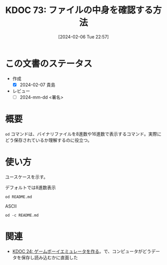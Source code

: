 :properties:
:ID: 20240206T225726
:end:
#+title:      KDOC 73: ファイルの中身を確認する方法
#+date:       [2024-02-06 Tue 22:57]
#+filetags:   :draft:code:
#+identifier: 20240206T225726

* この文書のステータス
- 作成
  - [X] 2024-02-07 貴島
- レビュー
  - [ ] 2024-mm-dd <署名>
# - 関連をつけた
# - タイトルがフォーマット通りにつけられている
# - 内容をブラウザに表示して読んだ(作成とレビューのチェックは同時にしない)
# - 文脈なく読めるのを確認した
# - おばあちゃんに説明できる
# - いらない見出しを削除した
* 概要
~od~ コマンドは、バイナリファイルを8進数や16進数で表示するコマンド。実際にどう保存されているか理解するのに役立つ。
* 使い方
ユースケースを示す。

#+caption: デフォルトでは8進数表示
#+begin_src shell
  od README.md
#+end_src

#+RESULTS:
#+begin_src
|    0 | 20533 | 72133 | 74145 | 66164 | 67151 | 56564 | 64050 | 72164 |
|   20 | 71560 | 27472 | 63457 | 72151 | 72550 | 27142 | 67543 | 27555 |
|   40 | 64553 | 64552 | 60555 | 27504 | 67562 | 66541 | 60457 | 72143 |
|   60 | 67551 | 71556 | 73457 | 71157 | 63153 | 67554 | 71567 | 66057 |
|  100 | 67151 | 27164 | 66571 | 27554 | 60542 | 63544 | 27145 | 73163 |
|  120 | 24547 | 24135 | 72150 | 70164 | 35163 | 27457 | 64547 | 64164 |
|  140 | 61165 | 61456 | 66557 | 65457 | 65151 | 66551 | 42141 | 71057 |
|  160 | 60557 | 27555 | 61541 | 64564 | 67157 | 27563 | 67567 | 65562 |
|  200 | 66146 | 73557 | 27563 | 64554 | 72156 | 74456 | 66155 |  5051 |
|  220 | 20533 | 50133 | 61165 | 64554 | 64163 | 72040 | 20157 | 64507 |
|  240 | 44164 | 61165 | 50040 | 63541 | 71545 | 24135 | 72150 | 70164 |
|  260 | 35163 | 27457 | 64547 | 64164 | 61165 | 61456 | 66557 | 65457 |
|  300 | 65151 | 66551 | 42141 | 71057 | 60557 | 27555 | 61541 | 64564 |
|  320 | 67157 | 27563 | 67567 | 65562 | 66146 | 73557 | 27563 | 72560 |
|  340 | 66142 | 71551 | 27150 | 66571 | 27554 | 60542 | 63544 | 27145 |
|  360 | 73163 | 24547 | 24135 | 72150 | 70164 | 35163 | 27457 | 64547 |
|  400 | 64164 | 61165 | 61456 | 66557 | 65457 | 65151 | 66551 | 42141 |
|  420 | 71057 | 60557 | 27555 | 61541 | 64564 | 67157 | 27563 | 67567 |
|  440 | 65562 | 66146 | 73557 | 27563 | 72560 | 66142 | 71551 | 27150 |
|  460 | 66571 | 24554 |  5012 | 64474 | 63555 | 71440 | 61562 | 21075 |
|  500 | 72150 | 70164 | 35163 | 27457 | 71565 | 71145 | 64455 | 60555 |
|  520 | 62547 | 27163 | 64547 | 64164 | 61165 | 71565 | 71145 | 67543 |
|  540 | 72156 | 67145 | 27164 | 67543 | 27555 | 30461 | 34465 | 33465 |
|  560 | 30071 | 30457 | 31071 | 31061 | 31066 | 30070 | 33455 | 33460 |
|  600 | 61470 | 33462 | 26461 | 30144 | 60543 | 32055 | 33543 | 26542 |
|  620 | 60471 | 34141 | 62455 | 32144 | 32545 | 32141 | 61542 | 61143 |
|  640 | 27066 | 67160 | 21147 | 73440 | 62151 | 64164 | 21075 | 30064 |
|  660 | 21045 | 60440 | 64554 | 67147 | 71075 | 63551 | 72150 |  5076 |
|  700 | 21412 | 47440 | 63562 | 51040 | 60557 | 20155 | 67556 | 62564 |
|  720 |  5163 | 26412 | 47040 | 72157 | 71545 | 61040 | 20171 | 66505 |
|  740 | 61541 | 20163 | 60560 | 65543 | 63541 | 20145 | 71117 | 20147 |
|  760 | 67522 | 66541 | 64040 | 72164 | 71560 | 27472 | 63457 | 72151 |
| 1000 | 72550 | 27142 | 67543 | 27555 | 71157 | 26547 | 67562 | 66541 |
| 1020 | 67457 | 63562 | 71055 | 60557 |  5155 | 25412 | 70040 | 67562 |
| 1040 | 72544 | 72143 | 67551 | 35156 | 64040 | 72164 | 71560 | 27472 |
| 1060 | 65457 | 65151 | 66551 | 62141 | 63456 | 72151 | 72550 | 27142 |
| 1100 | 67551 | 71057 | 60557 | 27555 | 25412 | 71440 | 60564 | 64547 |
| 1120 | 63556 | 20072 | 72150 | 70164 | 35163 | 27457 | 67562 | 66541 |
| 1140 | 71455 | 60564 | 64547 | 63556 | 64056 | 71145 | 65557 | 60565 |
| 1160 | 70160 | 61456 | 66557 |  5057 | 20053 | 67555 | 64556 | 67564 |
| 1200 | 35162 | 64040 | 72164 | 71560 | 27472 | 65457 | 65151 | 66551 |
| 1220 | 62141 | 63456 | 72151 | 72550 | 27142 | 67551 | 71057 | 60557 |
| 1240 | 57555 | 70165 | 72160 | 66551 | 27545 |  5012 | 21443 | 62040 |
| 1260 | 73145 | 66145 | 70157 | 62555 | 72156 |  5012 | 60140 | 71540 |
| 1300 | 62550 | 66154 | 66412 | 65541 | 20145 | 71157 | 31147 | 72150 |
| 1320 | 66155 | 66412 | 65541 | 20145 | 62563 | 73162 | 71145 | 60012 |
| 1340 | 60140 |  5012 | 67450 | 72160 | 67551 | 60556 | 24554 | 61440 |
| 1360 | 70157 | 20171 | 64546 | 62554 |  5163 | 60140 | 71540 | 62550 |
| 1400 | 66154 | 62012 | 61557 | 62553 | 20162 | 72562 | 20156 | 26455 |
| 1420 | 62544 | 60564 | 64143 | 26440 | 67055 | 66541 | 20145 | 62562 |
| 1440 | 62554 | 71541 | 20145 | 64147 | 71143 | 64456 | 27557 | 64553 |
| 1460 | 64552 | 60555 | 27544 | 67562 | 66541 | 71137 | 66145 | 60545 |
| 1500 | 62563 | 66072 | 72141 | 71545 | 20164 | 23046 | 56040 | 62012 |
| 1520 | 61557 | 62553 | 20162 | 70143 | 71040 | 66145 | 60545 | 62563 |
| 1540 | 27472 | 67562 | 66541 | 70057 | 61165 | 64554 | 20143 | 20056 |
| 1560 | 23046 | 56040 | 71412 | 62165 | 20157 | 64143 | 73557 | 20156 |
| 1600 | 51055 | 22040 | 51525 | 51105 | 22072 | 51525 | 51105 | 27040 |
| 1620 | 70057 | 61165 | 64554 |  5143 | 60140 |  5140 |       |       |
| 1634 |       |       |       |       |       |       |       |       |
#+end_src

#+caption: ASCII
#+begin_src shell
  od -c README.md
#+end_src

#+RESULTS:
#+begin_src
|    0 | [  | !  | [  | t  | e  | x  | t | l  | i  | n  | t  | ]  | (  | h  | t  | t  |
|   20 | p  | s  | :  | /  | /  | g  | i | t  | h  | u  | b  | .  | c  | o  | m  | /  |
|   40 | k  | i  | j  | i  | m  | a  | D | /  | r  | o  | a  | m  | /  | a  | c  | t  |
|   60 | i  | o  | n  | s  | /  | w  | o | r  | k  | f  | l  | o  | w  | s  | /  | l  |
|  100 | i  | n  | t  | .  | y  | m  | l | /  | b  | a  | d  | g  | e  | .  | s  | v  |
|  120 | g  | )  | ]  | (  | h  | t  | t | p  | s  | :  | /  | /  | g  | i  | t  | h  |
|  140 | u  | b  | .  | c  | o  | m  | / | k  | i  | j  | i  | m  | a  | D  | /  | r  |
|  160 | o  | a  | m  | /  | a  | c  | t | i  | o  | n  | s  | /  | w  | o  | r  | k  |
|  200 | f  | l  | o  | w  | s  | /  | l | i  | n  | t  | .  | y  | m  | l  | )  | \n |
|  220 | [  | !  | [  | P  | u  | b  | l | i  | s  | h  | t  | o  | G  | i  |    |    |
|  240 | t  | H  | u  | b  | P  | a  | g | e  | s  | ]  | (  | h  | t  | t  | p  |    |
|  260 | s  | :  | /  | /  | g  | i  | t | h  | u  | b  | .  | c  | o  | m  | /  | k  |
|  300 | i  | j  | i  | m  | a  | D  | / | r  | o  | a  | m  | /  | a  | c  | t  | i  |
|  320 | o  | n  | s  | /  | w  | o  | r | k  | f  | l  | o  | w  | s  | /  | p  | u  |
|  340 | b  | l  | i  | s  | h  | .  | y | m  | l  | /  | b  | a  | d  | g  | e  | .  |
|  360 | s  | v  | g  | )  | ]  | (  | h | t  | t  | p  | s  | :  | /  | /  | g  | i  |
|  400 | t  | h  | u  | b  | .  | c  | o | m  | /  | k  | i  | j  | i  | m  | a  | D  |
|  420 | /  | r  | o  | a  | m  | /  | a | c  | t  | i  | o  | n  | s  | /  | w  | o  |
|  440 | r  | k  | f  | l  | o  | w  | s | /  | p  | u  | b  | l  | i  | s  | h  | .  |
|  460 | y  | m  | l  | )  | \n | \n | < | i  | m  | g  | s  | r  | c  | =  | "  |    |
|  500 | h  | t  | t  | p  | s  | :  | / | /  | u  | s  | e  | r  | -  | i  | m  | a  |
|  520 | g  | e  | s  | .  | g  | i  | t | h  | u  | b  | u  | s  | e  | r  | c  | o  |
|  540 | n  | t  | e  | n  | t  | .  | c | o  | m  | /  | 1  | 1  | 5  | 9  | 5  | 7  |
|  560 | 9  | 0  | /  | 1  | 9  | 2  | 1 | 2  | 6  | 2  | 8  | 0  | -  | 7  | 0  | 7  |
|  600 | 8  | c  | 2  | 7  | 1  | -  | d | 0  | c  | a  | -  | 4  | c  | 7  | b  | -  |
|  620 | 9  | a  | a  | 8  | -  | e  | d | 4  | e  | 5  | a  | 4  | b  | c  | c  | b  |
|  640 | 6  | .  | p  | n  | g  | "  | w | i  | d  | t  | h  | =  | "  | 4  | 0  |    |
|  660 | %  | "  | a  | l  | i  | g  | n | =  | r  | i  | g  | h  | t  | >  | \n |    |
|  700 | \n | #  | O  | r  | g  | R  | o | a  | m  | n  | o  | t  | e  |    |    |    |
|  720 | s  | \n | \n | -  | N  | o  | t | e  | s  | b  | y  | E  | m  |    |    |    |
|  740 | a  | c  | s  | p  | a  | c  | k | a  | g  | e  | O  | r  | g  |    |    |    |
|  760 | R  | o  | a  | m  | h  | t  | t | p  | s  | :  | /  | /  | g  | i  | t  |    |
| 1000 | h  | u  | b  | .  | c  | o  | m | /  | o  | r  | g  | -  | r  | o  | a  | m  |
| 1020 | /  | o  | r  | g  | -  | r  | o | a  | m  | \n | \n | +  | p  | r  | o  |    |
| 1040 | d  | u  | c  | t  | i  | o  | n | :  | h  | t  | t  | p  | s  | :  | /  |    |
| 1060 | /  | k  | i  | j  | i  | m  | a | d  | .  | g  | i  | t  | h  | u  | b  | .  |
| 1100 | i  | o  | /  | r  | o  | a  | m | /  | \n | +  | s  | t  | a  | g  | i  |    |
| 1120 | n  | g  | :  | h  | t  | t  | p | s  | :  | /  | /  | r  | o  | a  | m  |    |
| 1140 | -  | s  | t  | a  | g  | i  | n | g  | .  | h  | e  | r  | o  | k  | u  | a  |
| 1160 | p  | p  | .  | c  | o  | m  | / | \n | +  | m  | o  | n  | i  | t  | o  |    |
| 1200 | r  | :  | h  | t  | t  | p  | s | :  | /  | /  | k  | i  | j  | i  | m  |    |
| 1220 | a  | d  | .  | g  | i  | t  | h | u  | b  | .  | i  | o  | /  | r  | o  | a  |
| 1240 | m  | _  | u  | p  | p  | t  | i | m  | e  | /  | \n | \n | #  | #  | d  |    |
| 1260 | e  | v  | e  | l  | o  | p  | m | e  | n  | t  | \n | \n | `  | `  | `  | s  |
| 1300 | h  | e  | l  | l  | \n | m  | a | k  | e  | o  | r  | g  | 2  | h  | t  |    |
| 1320 | m  | l  | \n | m  | a  | k  | e | s  | e  | r  | v  | e  | r  | \n | `  |    |
| 1340 | `  | `  | \n | \n | (  | o  | p | t  | i  | o  | n  | a  | l  | )  | c  |    |
| 1360 | o  | p  | y  | f  | i  | l  | e | s  | \n | `  | `  | `  | s  | h  | e  |    |
| 1400 | l  | l  | \n | d  | o  | c  | k | e  | r  | r  | u  | n  | -  | -  |    |    |
| 1420 | d  | e  | t  | a  | c  | h  | - | -  | n  | a  | m  | e  | r  | e  |    |    |
| 1440 | l  | e  | a  | s  | e  | g  | h | c  | r  | .  | i  | o  | /  | k  | i  |    |
| 1460 | j  | i  | m  | a  | d  | /  | r | o  | a  | m  | _  | r  | e  | l  | e  | a  |
| 1500 | s  | e  | :  | l  | a  | t  | e | s  | t  | &  | &  | \  | \n | d  |    |    |
| 1520 | o  | c  | k  | e  | r  | c  | p | r  | e  | l  | e  | a  | s  | e  |    |    |
| 1540 | :  | /  | r  | o  | a  | m  | / | p  | u  | b  | l  | i  | c  | .  |    |    |
| 1560 | &  | &  | \  | \n | s  | u  | d | o  | c  | h  | o  | w  | n  |    |    |    |
| 1600 | -  | R  | $  | U  | S  | E  | R | :  | $  | U  | S  | E  | R  | .  |    |    |
| 1620 | /  | p  | u  | b  | l  | i  | c | \n | `  | `  | `  | \n |    |    |    |    |
| 1634 |    |    |    |    |    |    |   |    |    |    |    |    |    |    |    |    |
#+end_src

* 関連
- [[id:20230319T130040][KDOC 24: ゲームボーイエミュレータを作る]]。で、コンピュータがどうデータを保存し読み込むかに直面した
